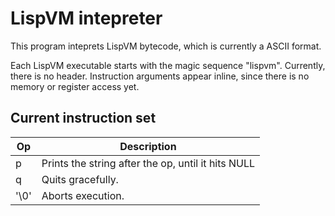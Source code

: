 * LispVM intepreter

This program inteprets LispVM bytecode, which is currently a ASCII format.

Each LispVM executable starts with the magic sequence "lispvm".
Currently, there is no header.
Instruction arguments appear inline, since there is no memory or register access yet.

** Current instruction set
| Op   | Description                                        |
|------+----------------------------------------------------|
| p    | Prints the string after the op, until it hits NULL |
| q    | Quits gracefully.                                  |
| '\0' | Aborts execution.                                  |
